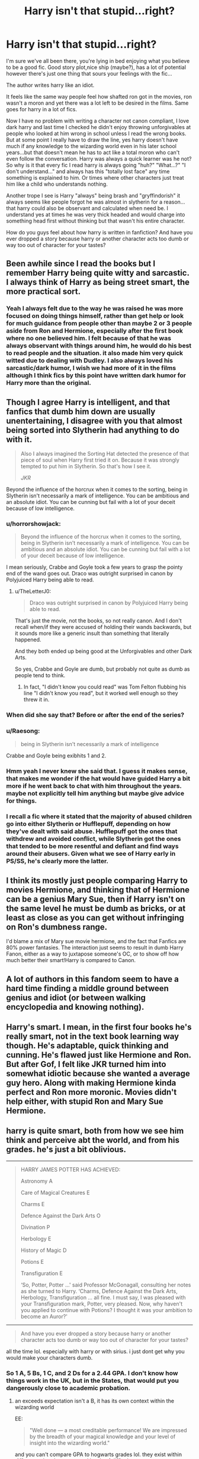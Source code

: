 #+TITLE: Harry isn't that stupid...right?

* Harry isn't that stupid...right?
:PROPERTIES:
:Author: Astrayyaa
:Score: 47
:DateUnix: 1602290310.0
:DateShort: 2020-Oct-10
:FlairText: Discussion
:END:
I'm sure we've all been there, you're lying in bed enjoying what you believe to be a good fic. Good story plot,nice ship (maybe?), has a lot of potential however there's just one thing that sours your feelings with the fic...

The author writes harry like an idiot.

It feels like the same way people feel how shafted ron got in the movies, ron wasn't a moron and yet there was a lot left to be desired in the films. Same goes for harry in a lot of fics.

Now I have no problem with writing a character not canon compliant, I love dark harry and last time I checked he didn't enjoy throwing unforgivables at people who looked at him wrong in school unless I read the wrong books. But at some point I really have to draw the line, yes harry doesn't have much if any knowledge to the wizarding world even in his later school years...but that doesn't mean he has to act like a total moron who can't even follow the conversation. Harry was always a quick learner was he not? So why is it that every fic I read harry is always going "huh?" "What...?" "I don't understand..." and always has this "totally lost face" any time something is explained to him. Or times where other characters just treat him like a child who understands nothing.

Another trope I see is Harry "always" being brash and "gryffindorish" it always seems like people forgot he was almost in slytherin for a reason...that harry could also be observant and calculated when need be. I understand yes at times he was very thick headed and would charge into something head first without thinking but that wasn't his entire character.

How do you guys feel about how harry is written in fanfiction? And have you ever dropped a story because harry or another character acts too dumb or way too out of character for your tastes?


** Been awhile since I read the books but I remember Harry being quite witty and sarcastic. I always think of Harry as being street smart, the more practical sort.
:PROPERTIES:
:Author: PureExcuse
:Score: 25
:DateUnix: 1602295142.0
:DateShort: 2020-Oct-10
:END:

*** Yeah I always felt due to the way he was raised he was more focused on doing things himself, rather than get help or look for much guidance from people other than maybe 2 or 3 people aside from Ron and Hermione, especially after the first book where no one believed him. I felt because of that he was always observant with things around him, he would do his best to read people and the situation. it also made him very quick witted due to dealing with Dudley. I also always loved his sarcastic/dark humor, I wish we had more of it in the films although I think fics by this point have written dark humor for Harry more than the original.
:PROPERTIES:
:Author: Astrayyaa
:Score: 8
:DateUnix: 1602302649.0
:DateShort: 2020-Oct-10
:END:


** Though I agree Harry is intelligent, and that fanfics that dumb him down are usually unentertaining, I disagree with you that almost being sorted into Slytherin had anything to do with it.

#+begin_quote
  Also I always imagined the Sorting Hat detected the presence of that piece of soul when Harry first tried it on. Because it was strongly tempted to put him in Slytherin. So that's how I see it.

  /JKR/
#+end_quote

Beyond the influence of the horcrux when it comes to the sorting, being in Slytherin isn't necessarily a mark of intelligence. You can be ambitious and an absolute idiot. You can be cunning but fail with a lot of your deceit because of low intelligence.
:PROPERTIES:
:Author: Impossible-Poetry
:Score: 28
:DateUnix: 1602295091.0
:DateShort: 2020-Oct-10
:END:

*** u/horrorshowjack:
#+begin_quote
  Beyond the influence of the horcrux when it comes to the sorting, being in Slytherin isn't necessarily a mark of intelligence. You can be ambitious and an absolute idiot. You can be cunning but fail with a lot of your deceit because of low intelligence.
#+end_quote

I mean seriously, Crabbe and Goyle took a few years to grasp the pointy end of the wand goes out. Draco was outright surprised in canon by Polyjuiced Harry being able to read.
:PROPERTIES:
:Author: horrorshowjack
:Score: 20
:DateUnix: 1602298464.0
:DateShort: 2020-Oct-10
:END:

**** u/TheLetterJ0:
#+begin_quote
  Draco was outright surprised in canon by Polyjuiced Harry being able to read.
#+end_quote

That's just the movie, not the books, so not really canon. And I don't recall when/if they were accused of holding their wands backwards, but it sounds more like a generic insult than something that literally happened.

And they both ended up being good at the Unforgivables and other Dark Arts.

So yes, Crabbe and Goyle are dumb, but probably not quite as dumb as people tend to think.
:PROPERTIES:
:Author: TheLetterJ0
:Score: 15
:DateUnix: 1602303277.0
:DateShort: 2020-Oct-10
:END:

***** In fact, "I didn't know you could read" was Tom Felton flubbing his line "I didn't know you read", but it worked well enough so they threw it in.
:PROPERTIES:
:Author: Wireless-Wizard
:Score: 16
:DateUnix: 1602312736.0
:DateShort: 2020-Oct-10
:END:


*** When did she say that? Before or after the end of the series?
:PROPERTIES:
:Author: Demandred3000
:Score: 8
:DateUnix: 1602295478.0
:DateShort: 2020-Oct-10
:END:


*** u/Raesong:
#+begin_quote
  being in Slytherin isn't necessarily a mark of intelligence
#+end_quote

Crabbe and Goyle being exibhits 1 and 2.
:PROPERTIES:
:Author: Raesong
:Score: 5
:DateUnix: 1602319511.0
:DateShort: 2020-Oct-10
:END:


*** Hmm yeah I never knew she said that. I guess it makes sense, that makes me wonder if the hat would have guided Harry a bit more if he went back to chat with him throughout the years. maybe not explicitly tell him anything but maybe give advice for things.
:PROPERTIES:
:Author: Astrayyaa
:Score: 2
:DateUnix: 1602302352.0
:DateShort: 2020-Oct-10
:END:


*** I recall a fic where it stated that the majority of abused children go into either Slytherin or Hufflepuff, depending on how they've dealt with said abuse. Hufflepuff got the ones that withdrew and avoided conflict, while Slytherin got the ones that tended to be more resentful and defiant and find ways around their abusers. Given what we see of Harry early in PS/SS, he's clearly more the latter.
:PROPERTIES:
:Author: WhosThisGeek
:Score: 2
:DateUnix: 1602344737.0
:DateShort: 2020-Oct-10
:END:


** I think its mostly just people comparing Harry to movies Hermione, and thinking that of Hermione can be a genius Mary Sue, then if Harry isn't on the same level he must be dumb as bricks, or at least as close as you can get without infringing on Ron's dumbness range.

I'd blame a mix of Mary sue movie hermione, and the fact that Fanfics are 80% power fantasies. The interaction just seems to result in dumb Harry Fanon, either as a way to juxtapose someone's OC, or to show off how much better their smart!Harry is compared to Canon.
:PROPERTIES:
:Author: CorruptedFlame
:Score: 10
:DateUnix: 1602295260.0
:DateShort: 2020-Oct-10
:END:


** A lot of authors in this fandom seem to have a hard time finding a middle ground between genius and idiot (or between walking encyclopedia and knowing nothing).
:PROPERTIES:
:Author: Tsorovar
:Score: 7
:DateUnix: 1602310745.0
:DateShort: 2020-Oct-10
:END:


** Harry's smart. I mean, in the first four books he's really smart, not in the text book learning way though. He's adaptable, quick thinking and cunning. He's flawed just like Hermione and Ron. But after Gof, I felt like JKR turned him into somewhat idiotic because she wanted a average guy hero. Along with making Hermione kinda perfect and Ron more moronic. Movies didn't help either, with stupid Ron and Mary Sue Hermione.
:PROPERTIES:
:Score: 5
:DateUnix: 1602357672.0
:DateShort: 2020-Oct-10
:END:


** harry is quite smart, both from how we see him think and perceive abt the world, and from his grades. he's just a bit oblivious.

--------------

#+begin_quote
  HARRY JAMES POTTER HAS ACHIEVED:

  Astronomy A

  Care of Magical Creatures E

  Charms E

  Defence Against the Dark Arts O

  Divination P

  Herbology E

  History of Magic D

  Potions E

  Transfiguration E

  ‘So, Potter, Potter ...' said Professor McGonagall, consulting her notes as she turned to Harry. ‘Charms, Defence Against the Dark Arts, Herbology, Transfiguration ... all fine. I must say, I was pleased with your Transfiguration mark, Potter, very pleased. Now, why haven't you applied to continue with Potions? I thought it was your ambition to become an Auror?'
#+end_quote

--------------

#+begin_quote
  And have you ever dropped a story because harry or another character acts too dumb or way too out of character for your tastes?
#+end_quote

all the time lol. especially with harry or with sirius. i just dont get why you would make your characters dumb.
:PROPERTIES:
:Author: galatea_and_acis
:Score: 3
:DateUnix: 1602327504.0
:DateShort: 2020-Oct-10
:END:

*** So 1 A, 5 Bs, 1 C, and 2 Ds for a 2.44 GPA. I don't know how things work in the UK, but in the States, that would put you dangerously close to academic probation.
:PROPERTIES:
:Author: zacker150
:Score: -1
:DateUnix: 1602328556.0
:DateShort: 2020-Oct-10
:END:

**** an exceeds expectation isn't a B, it has its own context within the wizarding world

EE:

#+begin_quote
  "Well done --- a most creditable performance! We are impressed by the breadth of your magical knowledge and your level of insight into the wizarding world."
#+end_quote

and you can't compare GPA to hogwarts grades lol. they exist within different cultural contexts and levels of difficulty.

the wizarding world clearly doesn't care that people fail one class (divination) if their desire is to be an auror etc.

imo i think getting an EE involves significantly more difficulty than getting an A.
:PROPERTIES:
:Author: galatea_and_acis
:Score: 11
:DateUnix: 1602329297.0
:DateShort: 2020-Oct-10
:END:

***** And yet, those descriptions, when you remove the fluff, sound suspiciously similar to the standard descriptions for our letter grades of "excellent," "good" and "satisfactory".

Furthermore, upper level classes, with the exception of Snape's potions, all had an EE in the corresponding lower level class as the preq, which lines up really well with the real world's B preq.

If it looks like a B and quacks like a B, then it's a B.
:PROPERTIES:
:Author: zacker150
:Score: 5
:DateUnix: 1602330658.0
:DateShort: 2020-Oct-10
:END:

****** Hello !

If I had to add something, I'd say : O looks more like a perfect grade than a simple A. In European schools, it'd be like this :

O = 20/20 or higher, maybe (the fabled "so good it can't be noted fairly"). It's a perfect understanding of the subject.\\
EE : >16/20 - you know enough to outclass most of the other classmates.\\
A : > 12/20 - You've been able to pass by. You know enough to not make a mockery of yourself, but you're not good.\\
D : > 8/20 - If you tried, then you're just not good at it.\\
P : > 4/20 - You didn't try, and didn't have natural talent as your friend.\\
T : < 4/20 - You really tried to fail.

In that case, Harry would have managed really high scores in the classes that mattered.
:PROPERTIES:
:Author: White_fri2z
:Score: 5
:DateUnix: 1602351682.0
:DateShort: 2020-Oct-10
:END:


****** u/galatea_and_acis:
#+begin_quote
  If it looks like a B and quacks like a B, then it's a B.
#+end_quote

no lol. what?

magical learning involves:

deep understanding of the subject and associated symbolism

development of your will and intent

wandwork

phenomenological, ontological, epistemological, and metaphysical understanding and competency.

ability to interpret noumena from phenomena.

it requires a degree of mental finesse and control completely unknown to muggle education.
:PROPERTIES:
:Author: galatea_and_acis
:Score: 4
:DateUnix: 1602331638.0
:DateShort: 2020-Oct-10
:END:

******* All of that is fanon, right next to wards. Canon magic seems to be much less sophisticated. For example, the patronus, a NEWT level charm which many adult wizards cannot cast even in dementor-free conditions involves merely

1. Remembering a happy memory.
2. Waving your wand in a circle
3. Saying Expecto Patronum

Simpler spells such as bombarda simply moving the wand in a predetermined fashion and saying a certain incantation. Essays and the theory part seem to cover when and how you would use which spell to achieve what you want.

Finally, as I mentioned previously, EE was the perquisite for all of the NEWT level courses. The fact that Crabb and Goyle were still at Hogwarts after OWLS means that achieving an EE couldn't have been that hard.
:PROPERTIES:
:Author: zacker150
:Score: 3
:DateUnix: 1602332720.0
:DateShort: 2020-Oct-10
:END:

******** u/galatea_and_acis:
#+begin_quote
  Canon magic seems to be much less sophisticated
#+end_quote

no, i'm going off canon w taure's hp [[https://i.4pcdn.org/tg/1553449399513.pdf][magic document]] lol. all of those i mentioned are substantiated in the text.

#+begin_quote
  For example, the patronus, a NEWT level charm which many adult wizards cannot cast even in dementor-free conditions involves merely
#+end_quote

are you seriously maintaining that everybody in the wizarding world is simply incompetent?
:PROPERTIES:
:Author: galatea_and_acis
:Score: 1
:DateUnix: 1602333353.0
:DateShort: 2020-Oct-10
:END:

********* u/zacker150:
#+begin_quote
  no, i'm going off canon w taure's hp [[https://i.4pcdn.org/tg/1553449399513.pdf][magic document]] lol. all of those i mentioned are substantiated in the text
#+end_quote

I feel like a lot of his argument is gasping at straws. For an example, I find it hard to believe that Harry reading a a book which "had superb, moving color illustrations of all the counter-jinxes and hexes it described" and improving at defense is strong evidence that theory is crucial to magic. Likewise, I find his justification for Harry being able to cast Sectumsempra in ignorance of its effects unconvincing. He starts off with the notion that you have a lot of spell-specific theory and somehow arrives at the conclusion that because Harry knows a lot about the dark arts /in general/ he can successfully cast a spell solely based off an incantum scribbled in the margin of a book.

I could go on, but ultimately, this is a tangent that is irrelevant to the original topic. Standards and by extension grades are ultimately relevant to the student population. The expectations at Stanford may be higher than the University of Phoenix, but both institutions share the same letter grading system. The point still stands that

1. The descriptions for O, EE, and A grades are functionally the same as the descriptions for A, B, and C.
2. EE is the minimum grade necessary to enter the upper level classes.
3. Virtually every student managed to get into NEWT classes, meaning that they achieved an EE or better.
:PROPERTIES:
:Author: zacker150
:Score: 4
:DateUnix: 1602337506.0
:DateShort: 2020-Oct-10
:END:


** It's because this type of fics are mostly written by nerdy teenagers whose world is split into bookworms and (to quote a classic) "horny simpletons". Growing up with the Harry Potter books I thought so too at first. But JKR being a bit more mature than I was when the original books were released, kind of made it obvious that the three main characters were meant to complement each other and they were smart in different aspects. Of course the obvious one was Hermione because she had a lot of knowledge, then it was Harry who was quick-witted, practical and talented at new spells, then it was Ron who was (most of the times), like his father, a people's person with a wordly knowledge. My headcanon is that the trio is meant to emphasize different aspects of human: Hermione is the wisdom (quite realistic since most people lose their composure in dire situations), Harry is the moral compass (because he is the fool who carries his heart on a sleeve and often makes stupid decisions based on what he think is right) and Ron is the human nature (friendly, pleasant, yet at the same time insecure, jealous, sometimes even vile). All three of them are so good at what they do but most of the younger people who get involved into this fandom only appreciate Hermione's smartness (movies also influenced this).
:PROPERTIES:
:Author: I_love_DPs
:Score: 8
:DateUnix: 1602317790.0
:DateShort: 2020-Oct-10
:END:


** I mean, canon Harry doesn't help lol But I understand what you mean, I think the lack of good authors is really suffering and ridiculous, too lazy there to develop a good story. I believe that those fics where Harry is a complete idiot usually want to highlight another character and make it save the day, so idk maybe that's the reason. As I said in another topic the other day, the latest fans are more rational kids than we were at their age, so they tend to write Harry from a different point than canon, more 'academic' or more stupid to shed light about a other character like a female one or a more rational one, or another that they are fan. so I understand your pain, but these types of fics distinct from the canon are an increasingly common reality that we old fans need to get used to...
:PROPERTIES:
:Author: CherryPieLovegood
:Score: 7
:DateUnix: 1602292354.0
:DateShort: 2020-Oct-10
:END:

*** It's crazy thinking how long it's actually been since the books come out...I feel old just thinking about it, I still remember some of the fics people wrote before DH was even released and it's always interesting seeing how much tropes and cliches have changes (and how some have stayed the same) over the years.

I don't think I necessarily have a problem with styles of writing changing as newer fans begin writing more and more fics although I may not particularly like the style like you said we will probably need to get use to it.

And yeah by no means was canon harry great...honestly because I've read a lot of (in my opinion) good stories with harry being somewhat canon compliant I feel spoiled now. As fun as the books are when you have an author create such a huge and fun adventure the original feels...boring? Maybe it's because I've read/watched the original so much though lmao.

Maybe because of that I'm more lenient with non canon harry but I do wish we had more...at least realistic harry, a harry who would act like a human and not some...idk tumblr teen going through his green day and MCR phase. It's always painful dealing with either super dumb harry who can't grasp anything or super emo harry and oh it just gets so much worse when Sirius is introduced into the story. It's like that's the switch for harry to start writing "deep" and sad poems on a my space page with the way people write him sometimes.
:PROPERTIES:
:Author: Astrayyaa
:Score: 2
:DateUnix: 1602292929.0
:DateShort: 2020-Oct-10
:END:

**** I have the audiobooks and movies on my harddrive and will listen to them from time to time but will rreely admit I've read tuns of better fan fics.

Fics have made me feel emotions, happiness sadness and all that compared to the books.
:PROPERTIES:
:Author: bradley22
:Score: 3
:DateUnix: 1602301074.0
:DateShort: 2020-Oct-10
:END:

***** this shit is predominantly written by amateurs for free. People write what they want to read. I've read plenty of amazing fics with a level headed Harry that is far more believably written then even canon. It's probably just that they're found in ships you don't favour or outright won't read.
:PROPERTIES:
:Author: karigan_g
:Score: 1
:DateUnix: 1602316629.0
:DateShort: 2020-Oct-10
:END:

****** Did you read my post? I prefer fics over the books.
:PROPERTIES:
:Author: bradley22
:Score: 2
:DateUnix: 1602316776.0
:DateShort: 2020-Oct-10
:END:

******* Yeah sorry bud I was agreeing with you. This was more pointed at his nibs up there
:PROPERTIES:
:Author: karigan_g
:Score: 2
:DateUnix: 1602317068.0
:DateShort: 2020-Oct-10
:END:

******** That's ok :)

I can't say I've stopped reading because of bad character development but I have stopped because of terrible spelling and punctuation.
:PROPERTIES:
:Author: bradley22
:Score: 3
:DateUnix: 1602317405.0
:DateShort: 2020-Oct-10
:END:

********* I still push through those too. But maybe because I'm disabled and know how hard writing can be. Plus people are writing this shit in their third language man. If they went to the effort to write it in English rather than the language that's easier to them, I'm gonna read it and say ‘thank you kindly' for all that free labour they did.

It's mostly the bigotry and pedophillia I can't stand in fic
:PROPERTIES:
:Author: karigan_g
:Score: 2
:DateUnix: 1602318485.0
:DateShort: 2020-Oct-10
:END:

********** Some are, granted but I'm blind so use a screen reader so hearing spelling mistakes can be hard tl power through.
:PROPERTIES:
:Author: bradley22
:Score: 2
:DateUnix: 1602319104.0
:DateShort: 2020-Oct-10
:END:

*********** Oh! I can see how that would be a completely different experience? Does it just read out the letters or does it just panic?
:PROPERTIES:
:Author: karigan_g
:Score: 1
:DateUnix: 1602319177.0
:DateShort: 2020-Oct-10
:END:

************ Vasicly it tries its best to pronounce the word
:PROPERTIES:
:Author: bradley22
:Score: 2
:DateUnix: 1602319470.0
:DateShort: 2020-Oct-10
:END:

************* oh dear. that could be fun at times but so irritating all the time! I can see why that would make reading amateur writing quite annoying
:PROPERTIES:
:Author: karigan_g
:Score: 1
:DateUnix: 1602324252.0
:DateShort: 2020-Oct-10
:END:

************** It can but it's ok.
:PROPERTIES:
:Author: bradley22
:Score: 2
:DateUnix: 1602326169.0
:DateShort: 2020-Oct-10
:END:


** [[https://youtu.be/Osfb44dYJw8][Because he's an idiot in the movies.]]
:PROPERTIES:
:Author: DeDe_at_it_again
:Score: 2
:DateUnix: 1602319409.0
:DateShort: 2020-Oct-10
:END:


** I would agree that canon Harry isn't stupid, but that doesn't mean he's some secret genius either. I would argue that, more than anything, he has a rather spotty learning ethic (only ever seemingly focusing on studying when it relates to whatever current plot-induced crisis he's currently facing), and a rather annoying tendancy to get swept up into the moment (he seems to forget that someone deliberately entered his name into the Goblet of Fire for potentially nefarious reasons somewhere between the First and Third Tasks).
:PROPERTIES:
:Author: Raesong
:Score: 2
:DateUnix: 1602328033.0
:DateShort: 2020-Oct-10
:END:

*** I mean... he's a kid who had known, until Hogwarts, very little happiness. The way I see it, being at Hogwarts, hanging out with Ron and Hermione... It must have felt like summer vacation to him. I can't fault him for throwing every tiny moment he had to having fun.

Besides that, he really wasn't as bad as you make him out to be. His work ethic as it applies to his academic performance, is pretty much average. His practical performans above average even. No, he's not a genius. He's an average Joe who can accomplish what he sets his mind to when he focuses.
:PROPERTIES:
:Author: JaimeJabs
:Score: 2
:DateUnix: 1602377230.0
:DateShort: 2020-Oct-11
:END:


** Harry is just a jock with a tragic life. He is not dumb but he is nothing really special
:PROPERTIES:
:Author: bloodelemental
:Score: -5
:DateUnix: 1602296921.0
:DateShort: 2020-Oct-10
:END:

*** How many jocks pass all their exams, though?
:PROPERTIES:
:Author: Wireless-Wizard
:Score: -1
:DateUnix: 1602312762.0
:DateShort: 2020-Oct-10
:END:

**** Most of them? Jock does not mean stupid I knew these people, they where mostly popular and into sports, just like harry.

That doesn't mean they are dumber than anyone else
:PROPERTIES:
:Author: bloodelemental
:Score: 6
:DateUnix: 1602312868.0
:DateShort: 2020-Oct-10
:END:

***** I would say that calling someone a jock does imply they're a musclehead.

Athletes can be smart, and often are. Sportsmen can be smart. Jocks are dumb.

It's like the difference between "Hermione is clever" vs "Hermione is a nerd". One of those words carries certain implications with it.
:PROPERTIES:
:Author: Wireless-Wizard
:Score: 3
:DateUnix: 1602312971.0
:DateShort: 2020-Oct-10
:END:

****** Whatever, I am not American so I don't really care about word choice to appease their delicate sensibilities
:PROPERTIES:
:Author: bloodelemental
:Score: 0
:DateUnix: 1602313172.0
:DateShort: 2020-Oct-10
:END:

******* I agree with this take. Rowling wrote Harry to be an ‘Everyman' and made him of average looks and intelligence so people will project themselves or their desires onto him. Besides the obvious issue is that Everyman characters are boring and so fan fic writers will try to make said average joe more interesting, they will also project things onto him, because that's his whole job. It's what he's there for
:PROPERTIES:
:Author: karigan_g
:Score: 4
:DateUnix: 1602316979.0
:DateShort: 2020-Oct-10
:END:
